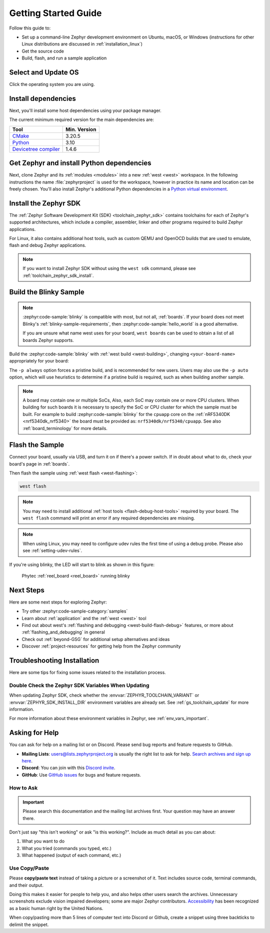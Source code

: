 .. _getting_started:

Getting Started Guide
#####################

Follow this guide to:

- Set up a command-line Zephyr development environment on Ubuntu, macOS, or
  Windows (instructions for other Linux distributions are discussed in
  :ref:`installation_linux`)
- Get the source code
- Build, flash, and run a sample application

.. _host_setup:

Select and Update OS
********************

Click the operating system you are using.

.. tabs::

   .. group-tab:: Ubuntu

      This guide covers Ubuntu version 20.04 LTS and later.
      If you are using a different Linux distribution see :ref:`installation_linux`.

      .. code-block:: bash

         sudo apt update
         sudo apt upgrade

   .. group-tab:: macOS

      On macOS Mojave or later, select *System Preferences* >
      *Software Update*. Click *Update Now* if necessary.

      On other versions, see `this Apple support topic
      <https://support.apple.com/en-us/HT201541>`_.

   .. group-tab:: Windows

      Select *Start* > *Settings* > *Update & Security* > *Windows Update*.
      Click *Check for updates* and install any that are available.

.. _install-required-tools:

Install dependencies
********************

Next, you'll install some host dependencies using your package manager.

The current minimum required version for the main dependencies are:

.. list-table::
   :header-rows: 1

   * - Tool
     - Min. Version

   * - `CMake <https://cmake.org/>`_
     - 3.20.5

   * - `Python <https://www.python.org/>`_
     - 3.10

   * - `Devicetree compiler <https://www.devicetree.org/>`_
     - 1.4.6

.. tabs::

   .. group-tab:: Ubuntu

      .. _install_dependencies_ubuntu:

      #. If using an Ubuntu version older than 22.04, it is necessary to add extra
         repositories to meet the minimum required versions for the main
         dependencies listed above. In that case, download, inspect and execute
         the Kitware archive script to add the Kitware APT repository to your
         sources list.
         A detailed explanation of ``kitware-archive.sh`` can be found here
         `kitware third-party apt repository <https://apt.kitware.com/>`_:

         .. code-block:: bash

            wget https://apt.kitware.com/kitware-archive.sh
            sudo bash kitware-archive.sh

      #. Use ``apt`` to install the required dependencies:

         .. code-block:: bash

            sudo apt install --no-install-recommends git cmake ninja-build gperf \
              ccache dfu-util device-tree-compiler wget \
              python3-dev python3-pip python3-setuptools python3-tk python3-wheel xz-utils file \
              make gcc gcc-multilib g++-multilib libsdl2-dev libmagic1

         .. note::

            Due to the unavailability of ``gcc-multilib`` and ``g++-multilib`` on AArch64
            (ARM64) systems, you may need to remove them from the list of packages to install.

      #. Verify the versions of the main dependencies installed on your system by entering:

         .. code-block:: bash

            cmake --version
            python3 --version
            dtc --version

         Check those against the versions in the table in the beginning of this section.
         Refer to the :ref:`installation_linux` page for additional information on updating
         the dependencies manually.

   .. group-tab:: macOS

      .. _install_dependencies_macos:

      #. Install `Homebrew <https://brew.sh/>`_:

         .. code-block:: bash

            /bin/bash -c "$(curl -fsSL https://raw.githubusercontent.com/Homebrew/install/HEAD/install.sh)"

      #. After the Homebrew installation script completes, follow the on-screen
         instructions to add the Homebrew installation to the path.

         * On macOS running on Apple Silicon, this is achieved with:

           .. code-block:: bash

              (echo; echo 'eval "$(/opt/homebrew/bin/brew shellenv)"') >> ~/.zprofile
              source ~/.zprofile

         * On macOS running on Intel, use the command for Apple Silicon, but replace ``/opt/homebrew/`` with ``/usr/local/``.

      #. Use ``brew`` to install the required dependencies:

         .. code-block:: bash

            brew install cmake ninja gperf python3 python-tk ccache qemu dtc libmagic wget openocd

      #. Add the Homebrew Python folder to the path, in order to be able to
         execute ``python`` and ``pip`` as well ``python3`` and ``pip3``.

           .. code-block:: bash

              (echo; echo 'export PATH="'$(brew --prefix)'/opt/python/libexec/bin:$PATH"') >> ~/.zprofile
              source ~/.zprofile

   .. group-tab:: Windows

      .. note::

         Due to issues finding executables, the Zephyr Project doesn't
         currently support application flashing using the `Windows Subsystem
         for Linux (WSL)
         <https://msdn.microsoft.com/en-us/commandline/wsl/install_guide>`_
         (WSL).

         Therefore, we don't recommend using WSL when getting started.

      In modern version of Windows (10 and later) it is recommended to install the Windows Terminal
      application from the Microsoft Store. Instructions are provided for a ``cmd.exe`` or
      PowerShell command prompts.

      These instructions rely on Windows' official package manager, `winget`_.
      If using winget isn't an option, you can install dependencies from their
      respective websites and ensure the command line tools are on your
      :envvar:`PATH` :ref:`environment variable <env_vars>`.

      |p|

      .. _install_dependencies_windows:

      #. In modern Windows versions, winget is already pre-installed by default.
         You can verify that this is the case by typing ``winget`` in a terminal
         window. If that fails, you can then `install winget`_.

      #. Open a Command Prompt (``cmd.exe``) or PowerShell terminal window.
         To do so, press the Windows key, type ``cmd.exe`` or PowerShell and
         click on the result.

      #. Use ``winget`` to install the required dependencies:

         .. code-block:: bat

            winget install Kitware.CMake Ninja-build.Ninja oss-winget.gperf python Git.Git oss-winget.dtc wget 7zip.7zip

      #. Close the terminal window.

      .. note::

         You may need to add the 7zip installation folder to your ``PATH``.


.. _winget: https://learn.microsoft.com/en-us/windows/package-manager/
.. _install winget: https://aka.ms/getwinget

.. _get_the_code:
.. _clone-zephyr:
.. _install_py_requirements:
.. _gs_python_deps:

Get Zephyr and install Python dependencies
******************************************

Next, clone Zephyr and its :ref:`modules <modules>` into a new :ref:`west
<west>` workspace. In the following instructions the name :file:`zephyrproject`
is used for the workspace, however in practice its name and location can be freely
chosen. You'll also install Zephyr's additional Python dependencies in a
`Python virtual environment`_.

.. _Python virtual environment: https://docs.python.org/3/library/venv.html

.. tabs::

   .. group-tab:: Ubuntu

      #. Use ``apt`` to install Python ``venv`` package:

         .. code-block:: bash

            sudo apt install python3-venv

      #. Create a new virtual environment:

         .. code-block:: bash

            python3 -m venv ~/zephyrproject/.venv

      #. Activate the virtual environment:

         .. code-block:: bash

            source ~/zephyrproject/.venv/bin/activate

         Once activated your shell will be prefixed with ``(.venv)``. The
         virtual environment can be deactivated at any time by running
         ``deactivate``.

         .. note::

            Remember to activate the virtual environment every time you
            start working.

      #. Install west:

         .. code-block:: bash

            pip install west

      #. Get the Zephyr source code:

         .. code-block:: bash

           west init ~/zephyrproject
           cd ~/zephyrproject
           west update

      #. Export a :ref:`Zephyr CMake package <cmake_pkg>`. This allows CMake to
         automatically load boilerplate code required for building Zephyr
         applications.

         .. code-block:: bash

            west zephyr-export

      #. The Zephyr west extension command, ``west packages`` can be used to install Python
         dependencies.

         .. code-block:: bash

            west packages pip --install

   .. group-tab:: macOS

      #. Create a new virtual environment:

         .. code-block:: bash

            python3 -m venv ~/zephyrproject/.venv

      #. Activate the virtual environment:

         .. code-block:: bash

            source ~/zephyrproject/.venv/bin/activate

         Once activated your shell will be prefixed with ``(.venv)``. The
         virtual environment can be deactivated at any time by running
         ``deactivate``.

         .. note::

            Remember to activate the virtual environment every time you
            start working.

      #. Install west:

         .. code-block:: bash

            pip install west

      #. Get the Zephyr source code:

         .. code-block:: bash

            west init ~/zephyrproject
            cd ~/zephyrproject
            west update

      #. Export a :ref:`Zephyr CMake package <cmake_pkg>`. This allows CMake to
         automatically load boilerplate code required for building Zephyr
         applications.

         .. code-block:: bash

            west zephyr-export

      #. The Zephyr west extension command, ``west packages`` can be used to install Python
         dependencies.

         .. code-block:: bash

            west packages pip --install

   .. group-tab:: Windows

      #. Open a ``cmd.exe`` or PowerShell terminal window **as a regular user**

      #. Create a new virtual environment:

         .. tabs::

            .. code-tab:: bat

               cd %HOMEPATH%
               python -m venv zephyrproject\.venv

            .. code-tab:: powershell

               cd $Env:HOMEPATH
               python -m venv zephyrproject\.venv

      #. Activate the virtual environment:

         .. tabs::

            .. code-tab:: bat

               zephyrproject\.venv\Scripts\activate.bat

            .. code-tab:: powershell

               zephyrproject\.venv\Scripts\Activate.ps1

         Once activated your shell will be prefixed with ``(.venv)``. The
         virtual environment can be deactivated at any time by running
         ``deactivate``.

         .. note::

            Remember to activate the virtual environment every time you
            start working.

      #. Install west:

         .. code-block:: bat

            pip install west

      #. Get the Zephyr source code:

         .. code-block:: bat

            west init zephyrproject
            cd zephyrproject
            west update

      #. Export a :ref:`Zephyr CMake package <cmake_pkg>`. This allows CMake to
         automatically load boilerplate code required for building Zephyr
         applications.

         .. code-block:: bat

            west zephyr-export

      #. The Zephyr west extension command, ``west packages`` can be used to install Python
         dependencies.

         .. code-block:: bat

            west packages pip --install

Install the Zephyr SDK
**********************

The :ref:`Zephyr Software Development Kit (SDK) <toolchain_zephyr_sdk>`
contains toolchains for each of Zephyr's supported architectures, which
include a compiler, assembler, linker and other programs required to build
Zephyr applications.

For Linux, it also contains additional host tools, such as custom QEMU and OpenOCD builds
that are used to emulate, flash and debug Zephyr applications.


.. tabs::

   .. group-tab:: Ubuntu

      Install the Zephyr SDK using the ``west sdk install``.

         .. code-block:: bash

            cd ~/zephyrproject/zephyr
            west sdk install

      .. tip::

          Using the command options, you can specify the SDK installation destination
          and which architecture of toolchains to install.
          See ``west sdk install --help`` for details.

   .. group-tab:: macOS

      Install the Zephyr SDK using the ``west sdk install``.

         .. code-block:: bash

            cd ~/zephyrproject/zephyr
            west sdk install

      .. tip::

          Using the command options, you can specify the SDK installation destination
          and which architecture of toolchains to install.
          See ``west sdk install --help`` for details.

   .. group-tab:: Windows

      Install the Zephyr SDK using the ``west sdk install``.

         .. tabs::

            .. code-tab:: bat

               cd %HOMEPATH%\zephyrproject\zephyr
               west sdk install

            .. code-tab:: powershell

               cd $Env:HOMEPATH\zephyrproject\zephyr
               west sdk install

      .. tip::

          Using the command options, you can specify the SDK installation destination
          and which architecture of toolchains to install.
          See ``west sdk install --help`` for details.

.. note::

    If you want to install Zephyr SDK without using the ``west sdk`` command,
    please see :ref:`toolchain_zephyr_sdk_install`.

.. _getting_started_run_sample:

Build the Blinky Sample
***********************

.. note::

   :zephyr:code-sample:`blinky` is compatible with most, but not all, :ref:`boards`. If your board
   does not meet Blinky's :ref:`blinky-sample-requirements`, then
   :zephyr:code-sample:`hello_world` is a good alternative.

   If you are unsure what name west uses for your board, ``west boards``
   can be used to obtain a list of all boards Zephyr supports.

Build the :zephyr:code-sample:`blinky` with :ref:`west build <west-building>`, changing
``<your-board-name>`` appropriately for your board:

.. tabs::

   .. group-tab:: Ubuntu

      .. code-block:: bash

         cd ~/zephyrproject/zephyr
         west build -p always -b <your-board-name> samples/basic/blinky

   .. group-tab:: macOS

      .. code-block:: bash

         cd ~/zephyrproject/zephyr
         west build -p always -b <your-board-name> samples/basic/blinky

   .. group-tab:: Windows

      .. tabs::

         .. code-tab:: bat

            cd %HOMEPATH%\zephyrproject\zephyr
            west build -p always -b <your-board-name> samples\basic\blinky

         .. code-tab:: powershell

            cd $Env:HOMEPATH\zephyrproject\zephyr
            west build -p always -b <your-board-name> samples\basic\blinky

The ``-p always`` option forces a pristine build, and is recommended for new
users. Users may also use the ``-p auto`` option, which will use
heuristics to determine if a pristine build is required, such as when building
another sample.

.. note::

   A board may contain one or multiple SoCs, Also, each SoC may contain one or
   more CPU clusters.
   When building for such boards it is necessary to specify the SoC or CPU
   cluster for which the sample must be built.
   For example to build :zephyr:code-sample:`blinky` for the ``cpuapp`` core on
   the :ref:`nRF5340DK <nrf5340dk_nrf5340>` the board must be provided as:
   ``nrf5340dk/nrf5340/cpuapp``. See also :ref:`board_terminology` for more
   details.

Flash the Sample
****************

Connect your board, usually via USB, and turn it on if there's a power switch.
If in doubt about what to do, check your board's page in :ref:`boards`.

Then flash the sample using :ref:`west flash <west-flashing>`:

.. code-block:: shell

   west flash

.. note::

    You may need to install additional :ref:`host tools <flash-debug-host-tools>`
    required by your board. The ``west flash`` command will print an error if any
    required dependencies are missing.

.. note::

    When using Linux, you may need to configure udev rules the first time
    of using a debug probe.
    Please also see :ref:`setting-udev-rules`.

If you're using blinky, the LED will start to blink as shown in this figure:

.. figure:: img/ReelBoard-Blinky.png
   :width: 400px
   :name: reelboard-blinky

   Phytec :ref:`reel_board <reel_board>` running blinky

Next Steps
**********

Here are some next steps for exploring Zephyr:

* Try other :zephyr:code-sample-category:`samples`
* Learn about :ref:`application` and the :ref:`west <west>` tool
* Find out about west's :ref:`flashing and debugging <west-build-flash-debug>`
  features, or more about :ref:`flashing_and_debugging` in general
* Check out :ref:`beyond-GSG` for additional setup alternatives and ideas
* Discover :ref:`project-resources` for getting help from the Zephyr
  community

.. _troubleshooting_installation:

Troubleshooting Installation
****************************

Here are some tips for fixing some issues related to the installation process.

.. _toolchain_zephyr_sdk_update:

Double Check the Zephyr SDK Variables When Updating
===================================================

When updating Zephyr SDK, check whether the :envvar:`ZEPHYR_TOOLCHAIN_VARIANT`
or :envvar:`ZEPHYR_SDK_INSTALL_DIR` environment variables are already set.
See :ref:`gs_toolchain_update` for more information.

For more information about these environment variables in Zephyr, see :ref:`env_vars_important`.

.. _help:

Asking for Help
***************

You can ask for help on a mailing list or on Discord. Please send bug reports and
feature requests to GitHub.

* **Mailing Lists**: users@lists.zephyrproject.org is usually the right list to
  ask for help. `Search archives and sign up here`_.
* **Discord**: You can join with this `Discord invite`_.
* **GitHub**: Use `GitHub issues`_ for bugs and feature requests.

How to Ask
==========

.. important::

   Please search this documentation and the mailing list archives first. Your
   question may have an answer there.

Don't just say "this isn't working" or ask "is this working?". Include as much
detail as you can about:

#. What you want to do
#. What you tried (commands you typed, etc.)
#. What happened (output of each command, etc.)

Use Copy/Paste
==============

Please **copy/paste text** instead of taking a picture or a screenshot of it.
Text includes source code, terminal commands, and their output.

Doing this makes it easier for people to help you, and also helps other users
search the archives. Unnecessary screenshots exclude vision impaired
developers; some are major Zephyr contributors. `Accessibility`_ has been
recognized as a basic human right by the United Nations.

When copy/pasting more than 5 lines of computer text into Discord or Github,
create a snippet using three backticks to delimit the snippet.

.. _Search archives and sign up here: https://lists.zephyrproject.org/g/users
.. _Discord invite: https://chat.zephyrproject.org
.. _GitHub issues: https://github.com/zephyrproject-rtos/zephyr/issues
.. _Accessibility: https://www.w3.org/standards/webdesign/accessibility
